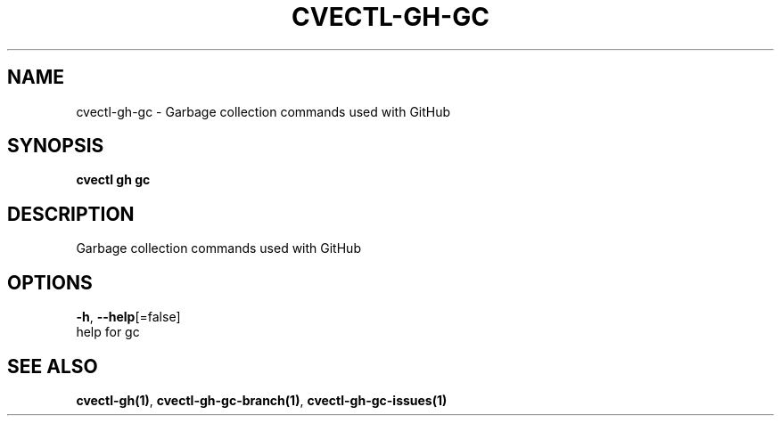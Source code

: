 .TH "CVECTL\-GH\-GC" "1" "" "Auto generated by spf13/cobra" "" 
.nh
.ad l


.SH NAME
.PP
cvectl\-gh\-gc \- Garbage collection commands used with GitHub


.SH SYNOPSIS
.PP
\fBcvectl gh gc\fP


.SH DESCRIPTION
.PP
Garbage collection commands used with GitHub


.SH OPTIONS
.PP
\fB\-h\fP, \fB\-\-help\fP[=false]
    help for gc


.SH SEE ALSO
.PP
\fBcvectl\-gh(1)\fP, \fBcvectl\-gh\-gc\-branch(1)\fP, \fBcvectl\-gh\-gc\-issues(1)\fP
